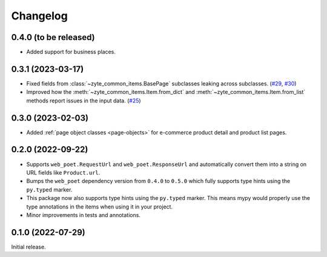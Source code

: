 =========
Changelog
=========

0.4.0 (to be released)
======================

* Added support for business places.


0.3.1 (2023-03-17)
==================

* Fixed fields from :class:`~zyte_common_items.BasePage` subclasses leaking
  across subclasses.
  (`#29 <https://github.com/zytedata/zyte-common-items/pull/29>`_,
  `#30 <https://github.com/zytedata/zyte-common-items/pull/30>`_)

* Improved how the :meth:`~zyte_common_items.Item.from_dict` and
  :meth:`~zyte_common_items.Item.from_list` methods report issues in the input
  data. (`#25 <https://github.com/zytedata/zyte-common-items/pull/25>`_)


0.3.0 (2023-02-03)
==================

* Added :ref:`page object classes <page-objects>` for e-commerce product detail
  and product list pages.


0.2.0 (2022-09-22)
==================

* Supports ``web_poet.RequestUrl`` and ``web_poet.ResponseUrl`` and
  automatically convert them into a string on URL fields like
  ``Product.url``.
* Bumps the ``web_poet`` dependency version from ``0.4.0`` to ``0.5.0``
  which fully supports type hints using the ``py.typed`` marker.
* This package now also supports type hints using the ``py.typed`` marker.
  This means mypy would properly use the type annotations in the items
  when using it in your project.
* Minor improvements in tests and annotations.


0.1.0 (2022-07-29)
==================

Initial release.
